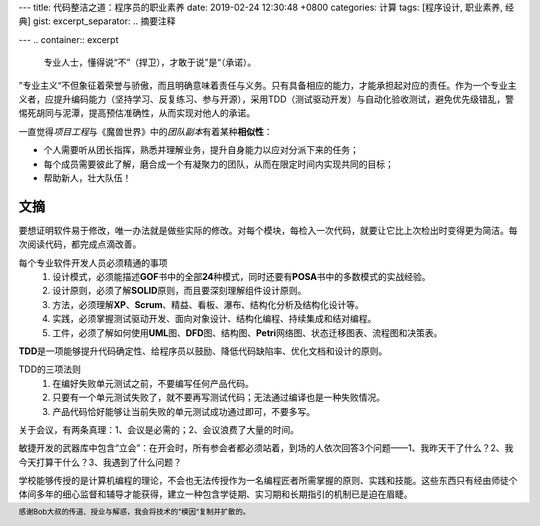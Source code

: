 ---
title: 代码整洁之道：程序员的职业素养
date: 2019-02-24 12:30:48 +0800
categories: 计算
tags: [程序设计, 职业素养, 经典]
gist: 
excerpt_separator: .. 摘要注释

---
.. container:: excerpt

    专业人士，懂得说“不”（捍卫），才敢于说”是“（承诺）。

.. 摘要注释

”专业主义“不但象征着荣誉与骄傲，而且明确意味着责任与义务。只有具备相应的能力，才能承担起对应的责任。作为一个专业主义者，应提升编码能力（坚持学习、反复练习、参与开源），采用TDD（测试驱动开发）与自动化验收测试，避免优先级错乱，警惕死胡同与泥潭，提高预估准确性，从而实现对他人的承诺。

.. compound::

    一直觉得\ *项目工程*\ 与《魔兽世界》中的\ *团队副本*\ 有着某种\ **相似性**\ ：

    * 个人需要听从团长指挥，熟悉并理解业务，提升自身能力以应对分派下来的任务；
    * 每个成员需要彼此了解，磨合成一个有凝聚力的团队，从而在限定时间内实现共同的目标；
    * 帮助新人，壮大队伍！

文摘
----

要想证明软件易于修改，唯一办法就是做些实际的修改。对每个模块，每检入一次代码，就要让它比上次检出时变得更为简洁。每次阅读代码，都完成点滴改善。

每个专业软件开发人员必须精通的事项
    #. 设计模式，必须能描述\ **GOF**\ 书中的全部\ **24**\ 种模式，同时还要有\ **POSA**\ 书中的多数模式的实战经验。
    #. 设计原则，必须了解\ **SOLID**\ 原则，而且要深刻理解组件设计原则。
    #. 方法，必须理解\ **XP**\ 、\ **Scrum**\ 、精益、看板、瀑布、结构化分析及结构化设计等。
    #. 实践，必须掌握测试驱动开发、面向对象设计、结构化编程、持续集成和结对编程。
    #. 工件，必须了解如何使用\ **UML**\ 图、\ **DFD**\ 图、结构图、\ **Petri**\ 网络图、状态迁移图表、流程图和决策表。

\ **TDD**\ 是一项能够提升代码确定性、给程序员以鼓励、降低代码缺陷率、优化文档和设计的原则。

TDD的三项法则
    #. 在编好失败单元测试之前，不要编写任何产品代码。
    #. 只要有一个单元测试失败了，就不要再写测试代码；无法通过编译也是一种失败情况。
    #. 产品代码恰好能够让当前失败的单元测试成功通过即可，不要多写。

关于会议，有两条真理：1、会议是必需的；2、会议浪费了大量的时间。

敏捷开发的武器库中包含“立会”：在开会时，所有参会者都必须站着，到场的人依次回答3个问题——1、我昨天干了什么？2、我今天打算干什么？3、我遇到了什么问题？

学校能够传授的是计算机编程的理论，不会也无法传授作为一名编程匠者所需掌握的原则、实践和技能。这些东西只有经由师徒个体间多年的细心监督和辅导才能获得，建立一种包含学徒期、实习期和长期指引的机制已是迫在眉睫。

.. footer::
    感谢Bob大叔的传道、授业与解惑，我会将技术的”模因“复制并扩散的。
